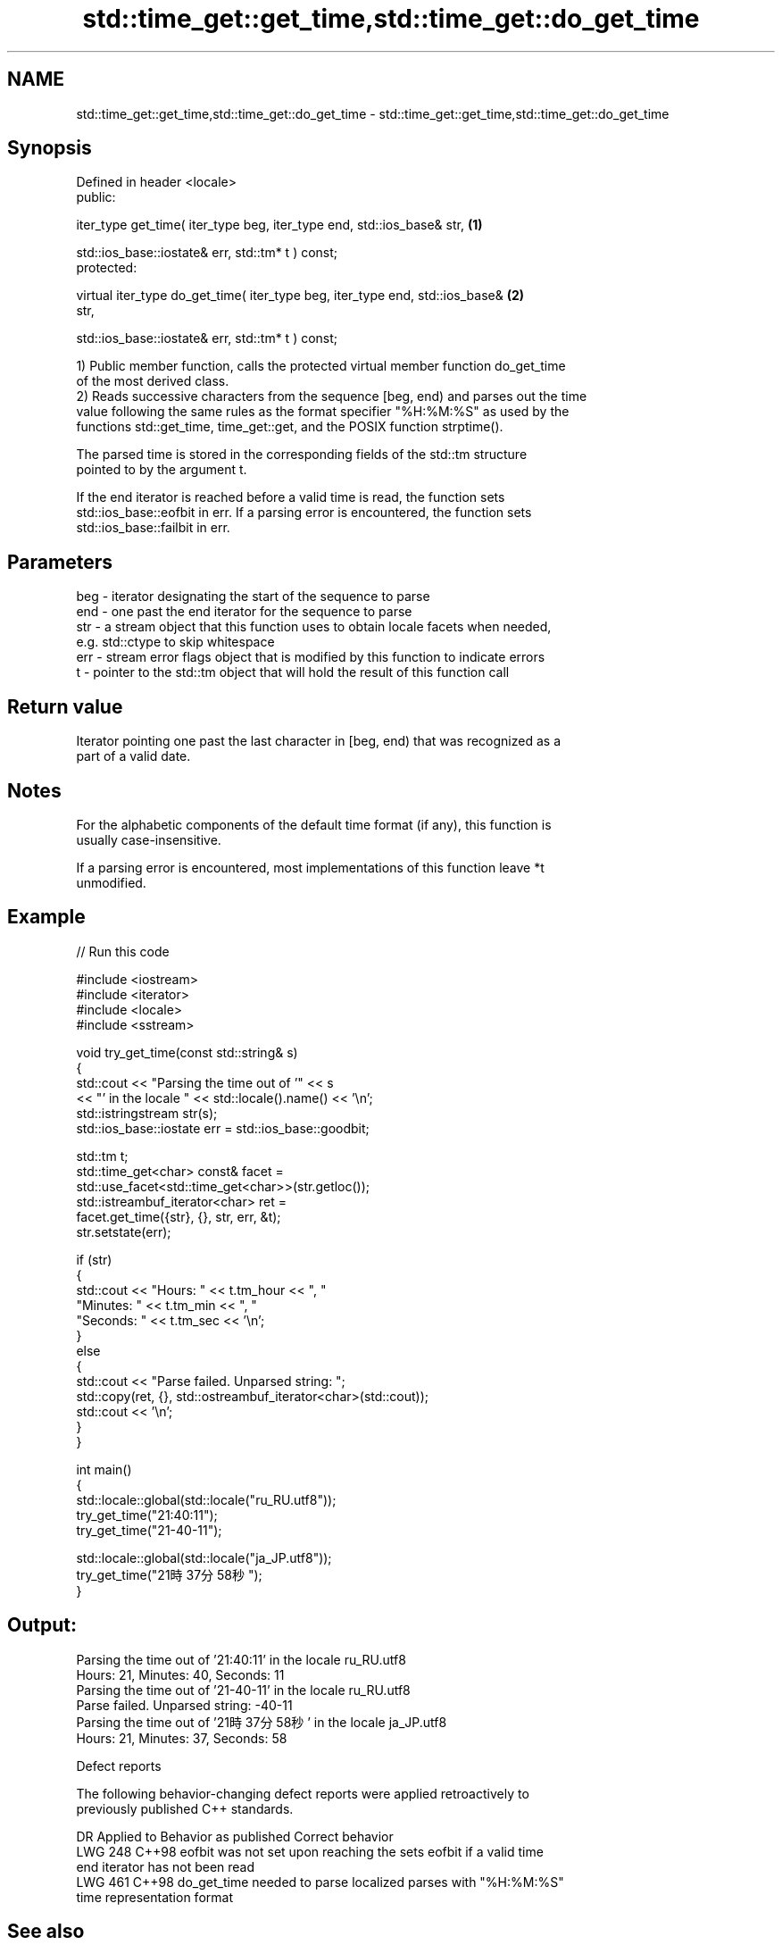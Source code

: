 .TH std::time_get::get_time,std::time_get::do_get_time 3 "2024.06.10" "http://cppreference.com" "C++ Standard Libary"
.SH NAME
std::time_get::get_time,std::time_get::do_get_time \- std::time_get::get_time,std::time_get::do_get_time

.SH Synopsis
   Defined in header <locale>
   public:

   iter_type get_time( iter_type beg, iter_type end, std::ios_base& str,           \fB(1)\fP

                       std::ios_base::iostate& err, std::tm* t ) const;
   protected:

   virtual iter_type do_get_time( iter_type beg, iter_type end, std::ios_base&     \fB(2)\fP
   str,

                                  std::ios_base::iostate& err, std::tm* t ) const;

   1) Public member function, calls the protected virtual member function do_get_time
   of the most derived class.
   2) Reads successive characters from the sequence [beg, end) and parses out the time
   value following the same rules as the format specifier "%H:%M:%S" as used by the
   functions std::get_time, time_get::get, and the POSIX function strptime().

   The parsed time is stored in the corresponding fields of the std::tm structure
   pointed to by the argument t.

   If the end iterator is reached before a valid time is read, the function sets
   std::ios_base::eofbit in err. If a parsing error is encountered, the function sets
   std::ios_base::failbit in err.

.SH Parameters

   beg - iterator designating the start of the sequence to parse
   end - one past the end iterator for the sequence to parse
   str - a stream object that this function uses to obtain locale facets when needed,
         e.g. std::ctype to skip whitespace
   err - stream error flags object that is modified by this function to indicate errors
   t   - pointer to the std::tm object that will hold the result of this function call

.SH Return value

   Iterator pointing one past the last character in [beg, end) that was recognized as a
   part of a valid date.

.SH Notes

   For the alphabetic components of the default time format (if any), this function is
   usually case-insensitive.

   If a parsing error is encountered, most implementations of this function leave *t
   unmodified.

.SH Example


// Run this code

 #include <iostream>
 #include <iterator>
 #include <locale>
 #include <sstream>

 void try_get_time(const std::string& s)
 {
     std::cout << "Parsing the time out of '" << s
               << "' in the locale " << std::locale().name() << '\\n';
     std::istringstream str(s);
     std::ios_base::iostate err = std::ios_base::goodbit;

     std::tm t;
     std::time_get<char> const& facet =
         std::use_facet<std::time_get<char>>(str.getloc());
     std::istreambuf_iterator<char> ret =
         facet.get_time({str}, {}, str, err, &t);
     str.setstate(err);

     if (str)
     {
         std::cout << "Hours: " << t.tm_hour << ", "
                      "Minutes: " << t.tm_min  << ", "
                      "Seconds: " << t.tm_sec  << '\\n';
     }
     else
     {
         std::cout << "Parse failed. Unparsed string: ";
         std::copy(ret, {}, std::ostreambuf_iterator<char>(std::cout));
         std::cout << '\\n';
     }
 }

 int main()
 {
     std::locale::global(std::locale("ru_RU.utf8"));
     try_get_time("21:40:11");
     try_get_time("21-40-11");

     std::locale::global(std::locale("ja_JP.utf8"));
     try_get_time("21時37分58秒");
 }

.SH Output:

 Parsing the time out of '21:40:11' in the locale ru_RU.utf8
 Hours: 21, Minutes: 40, Seconds: 11
 Parsing the time out of '21-40-11' in the locale ru_RU.utf8
 Parse failed. Unparsed string: -40-11
 Parsing the time out of '21時37分58秒' in the locale ja_JP.utf8
 Hours: 21, Minutes: 37, Seconds: 58

   Defect reports

   The following behavior-changing defect reports were applied retroactively to
   previously published C++ standards.

     DR    Applied to         Behavior as published              Correct behavior
   LWG 248 C++98      eofbit was not set upon reaching the  sets eofbit if a valid time
                      end iterator                          has not been read
   LWG 461 C++98      do_get_time needed to parse localized parses with "%H:%M:%S"
                      time representation                   format

.SH See also

   get_time parses a date/time value of specified format
   \fI(C++11)\fP  \fI(function template)\fP
